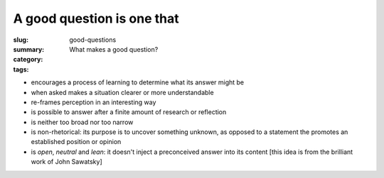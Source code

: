 A good question is one that
==================================================

:slug: good-questions
:summary: What makes a good question?
:category: 
:tags: 

- encourages a process of learning to determine what its answer might be
- when asked makes a situation clearer or more understandable
- re-frames perception in an interesting way
- is possible to answer after a finite amount of research or reflection
- is neither too broad nor too narrow
- is non-rhetorical: its purpose is to uncover something unknown, as opposed to a statement the promotes an established position or opinion
- is *open*, *neutral* and *lean*: it doesn't inject a preconceived answer into its content [this idea is from the brilliant work of John Sawatsky]